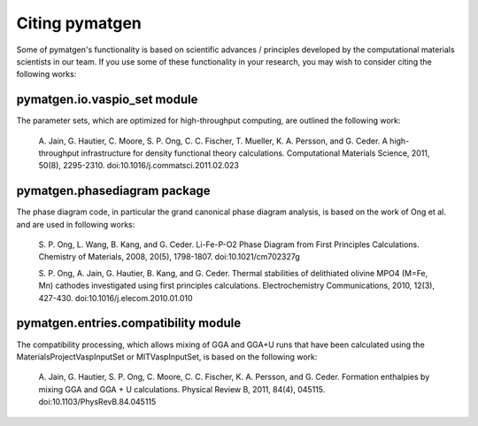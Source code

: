 Citing pymatgen
===============

Some of pymatgen's functionality is based on scientific advances / principles
developed by the computational materials scientists in our team. If you 
use some of these functionality in your research, you may wish to consider citing
the following works:

pymatgen.io.vaspio_set module
-----------------------------

The parameter sets, which are optimized for high-throughput computing, are 
outlined the following work:
      
   A. Jain, G. Hautier, C. Moore, S. P. Ong, C. C. Fischer, T. Mueller, 
   K. A. Persson, and G. Ceder. A high-throughput infrastructure for density 
   functional theory calculations. Computational Materials Science, 2011, 
   50(8), 2295-2310. doi:10.1016/j.commatsci.2011.02.023
      
pymatgen.phasediagram package
-----------------------------

The phase diagram code, in particular the grand canonical phase diagram
analysis, is based on the work of Ong et al. and are used in following works:

   S. P. Ong, L. Wang, B. Kang, and G. Ceder. Li-Fe-P-O2 Phase Diagram from 
   First Principles Calculations. Chemistry of Materials, 2008, 20(5), 1798-1807.
   doi:10.1021/cm702327g
      
   S. P. Ong, A. Jain, G. Hautier, B. Kang, and G. Ceder. Thermal stabilities 
   of delithiated olivine MPO4 (M=Fe, Mn) cathodes investigated using first 
   principles calculations. Electrochemistry Communications, 2010, 12(3), 
   427-430. doi:10.1016/j.elecom.2010.01.010

pymatgen.entries.compatibility module
-------------------------------------

The compatibility processing, which allows mixing of GGA and GGA+U runs that 
have been calculated using the MaterialsProjectVaspInputSet or MITVaspInputSet,
is based on the following work:
      
   A. Jain, G. Hautier, S. P. Ong, C. Moore, C. C. Fischer, K. A. Persson, and 
   G. Ceder. Formation enthalpies by mixing GGA and GGA + U calculations. 
   Physical Review B, 2011, 84(4), 045115. doi:10.1103/PhysRevB.84.045115
    